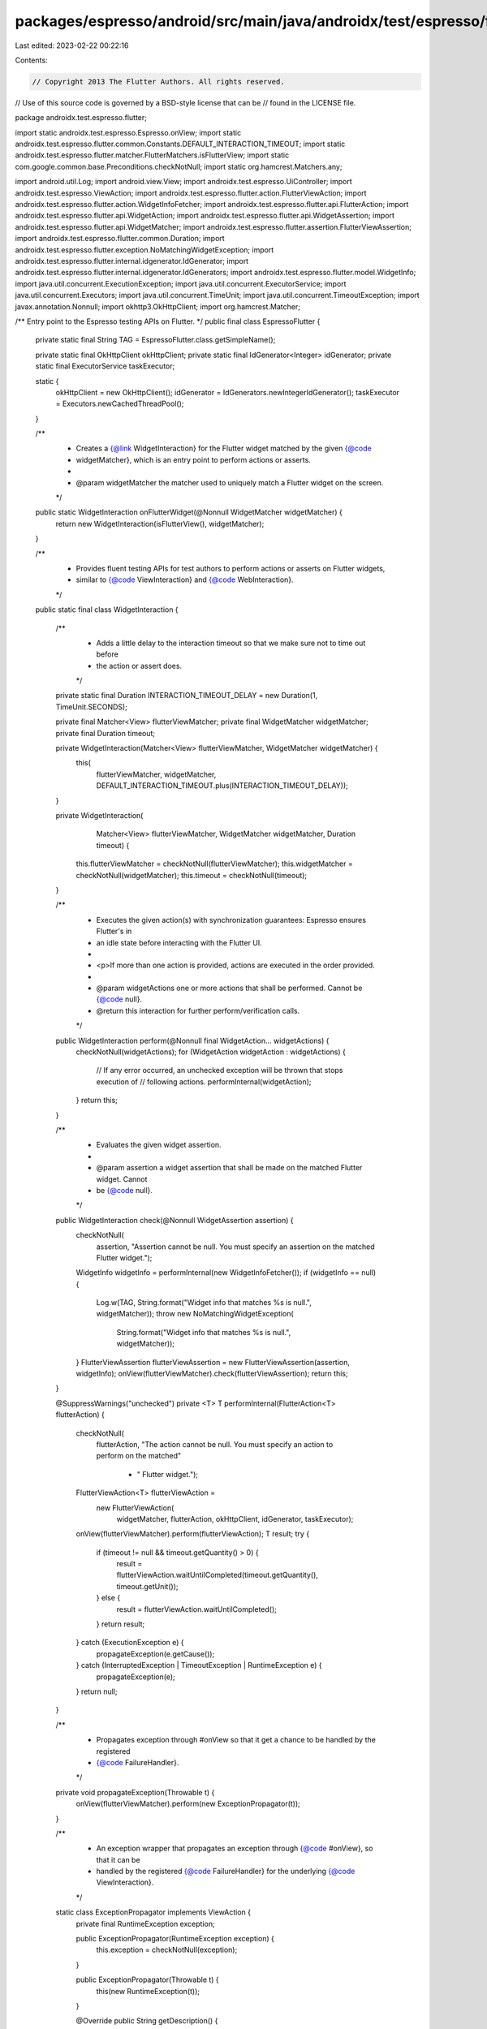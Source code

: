 packages/espresso/android/src/main/java/androidx/test/espresso/flutter/EspressoFlutter.java
===========================================================================================

Last edited: 2023-02-22 00:22:16

Contents:

.. code-block:: java

    // Copyright 2013 The Flutter Authors. All rights reserved.
// Use of this source code is governed by a BSD-style license that can be
// found in the LICENSE file.

package androidx.test.espresso.flutter;

import static androidx.test.espresso.Espresso.onView;
import static androidx.test.espresso.flutter.common.Constants.DEFAULT_INTERACTION_TIMEOUT;
import static androidx.test.espresso.flutter.matcher.FlutterMatchers.isFlutterView;
import static com.google.common.base.Preconditions.checkNotNull;
import static org.hamcrest.Matchers.any;

import android.util.Log;
import android.view.View;
import androidx.test.espresso.UiController;
import androidx.test.espresso.ViewAction;
import androidx.test.espresso.flutter.action.FlutterViewAction;
import androidx.test.espresso.flutter.action.WidgetInfoFetcher;
import androidx.test.espresso.flutter.api.FlutterAction;
import androidx.test.espresso.flutter.api.WidgetAction;
import androidx.test.espresso.flutter.api.WidgetAssertion;
import androidx.test.espresso.flutter.api.WidgetMatcher;
import androidx.test.espresso.flutter.assertion.FlutterViewAssertion;
import androidx.test.espresso.flutter.common.Duration;
import androidx.test.espresso.flutter.exception.NoMatchingWidgetException;
import androidx.test.espresso.flutter.internal.idgenerator.IdGenerator;
import androidx.test.espresso.flutter.internal.idgenerator.IdGenerators;
import androidx.test.espresso.flutter.model.WidgetInfo;
import java.util.concurrent.ExecutionException;
import java.util.concurrent.ExecutorService;
import java.util.concurrent.Executors;
import java.util.concurrent.TimeUnit;
import java.util.concurrent.TimeoutException;
import javax.annotation.Nonnull;
import okhttp3.OkHttpClient;
import org.hamcrest.Matcher;

/** Entry point to the Espresso testing APIs on Flutter. */
public final class EspressoFlutter {

  private static final String TAG = EspressoFlutter.class.getSimpleName();

  private static final OkHttpClient okHttpClient;
  private static final IdGenerator<Integer> idGenerator;
  private static final ExecutorService taskExecutor;

  static {
    okHttpClient = new OkHttpClient();
    idGenerator = IdGenerators.newIntegerIdGenerator();
    taskExecutor = Executors.newCachedThreadPool();
  }

  /**
   * Creates a {@link WidgetInteraction} for the Flutter widget matched by the given {@code
   * widgetMatcher}, which is an entry point to perform actions or asserts.
   *
   * @param widgetMatcher the matcher used to uniquely match a Flutter widget on the screen.
   */
  public static WidgetInteraction onFlutterWidget(@Nonnull WidgetMatcher widgetMatcher) {
    return new WidgetInteraction(isFlutterView(), widgetMatcher);
  }

  /**
   * Provides fluent testing APIs for test authors to perform actions or asserts on Flutter widgets,
   * similar to {@code ViewInteraction} and {@code WebInteraction}.
   */
  public static final class WidgetInteraction {

    /**
     * Adds a little delay to the interaction timeout so that we make sure not to time out before
     * the action or assert does.
     */
    private static final Duration INTERACTION_TIMEOUT_DELAY = new Duration(1, TimeUnit.SECONDS);

    private final Matcher<View> flutterViewMatcher;
    private final WidgetMatcher widgetMatcher;
    private final Duration timeout;

    private WidgetInteraction(Matcher<View> flutterViewMatcher, WidgetMatcher widgetMatcher) {
      this(
          flutterViewMatcher,
          widgetMatcher,
          DEFAULT_INTERACTION_TIMEOUT.plus(INTERACTION_TIMEOUT_DELAY));
    }

    private WidgetInteraction(
        Matcher<View> flutterViewMatcher, WidgetMatcher widgetMatcher, Duration timeout) {
      this.flutterViewMatcher = checkNotNull(flutterViewMatcher);
      this.widgetMatcher = checkNotNull(widgetMatcher);
      this.timeout = checkNotNull(timeout);
    }

    /**
     * Executes the given action(s) with synchronization guarantees: Espresso ensures Flutter's in
     * an idle state before interacting with the Flutter UI.
     *
     * <p>If more than one action is provided, actions are executed in the order provided.
     *
     * @param widgetActions one or more actions that shall be performed. Cannot be {@code null}.
     * @return this interaction for further perform/verification calls.
     */
    public WidgetInteraction perform(@Nonnull final WidgetAction... widgetActions) {
      checkNotNull(widgetActions);
      for (WidgetAction widgetAction : widgetActions) {
        // If any error occurred, an unchecked exception will be thrown that stops execution of
        // following actions.
        performInternal(widgetAction);
      }
      return this;
    }

    /**
     * Evaluates the given widget assertion.
     *
     * @param assertion a widget assertion that shall be made on the matched Flutter widget. Cannot
     *     be {@code null}.
     */
    public WidgetInteraction check(@Nonnull WidgetAssertion assertion) {
      checkNotNull(
          assertion,
          "Assertion cannot be null. You must specify an assertion on the matched Flutter widget.");
      WidgetInfo widgetInfo = performInternal(new WidgetInfoFetcher());
      if (widgetInfo == null) {
        Log.w(TAG, String.format("Widget info that matches %s is null.", widgetMatcher));
        throw new NoMatchingWidgetException(
            String.format("Widget info that matches %s is null.", widgetMatcher));
      }
      FlutterViewAssertion flutterViewAssertion = new FlutterViewAssertion(assertion, widgetInfo);
      onView(flutterViewMatcher).check(flutterViewAssertion);
      return this;
    }

    @SuppressWarnings("unchecked")
    private <T> T performInternal(FlutterAction<T> flutterAction) {
      checkNotNull(
          flutterAction,
          "The action cannot be null. You must specify an action to perform on the matched"
              + " Flutter widget.");
      FlutterViewAction<T> flutterViewAction =
          new FlutterViewAction(
              widgetMatcher, flutterAction, okHttpClient, idGenerator, taskExecutor);
      onView(flutterViewMatcher).perform(flutterViewAction);
      T result;
      try {
        if (timeout != null && timeout.getQuantity() > 0) {
          result = flutterViewAction.waitUntilCompleted(timeout.getQuantity(), timeout.getUnit());
        } else {
          result = flutterViewAction.waitUntilCompleted();
        }
        return result;
      } catch (ExecutionException e) {
        propagateException(e.getCause());
      } catch (InterruptedException | TimeoutException | RuntimeException e) {
        propagateException(e);
      }
      return null;
    }

    /**
     * Propagates exception through #onView so that it get a chance to be handled by the registered
     * {@code FailureHandler}.
     */
    private void propagateException(Throwable t) {
      onView(flutterViewMatcher).perform(new ExceptionPropagator(t));
    }

    /**
     * An exception wrapper that propagates an exception through {@code #onView}, so that it can be
     * handled by the registered {@code FailureHandler} for the underlying {@code ViewInteraction}.
     */
    static class ExceptionPropagator implements ViewAction {
      private final RuntimeException exception;

      public ExceptionPropagator(RuntimeException exception) {
        this.exception = checkNotNull(exception);
      }

      public ExceptionPropagator(Throwable t) {
        this(new RuntimeException(t));
      }

      @Override
      public String getDescription() {
        return "Propagate: " + exception;
      }

      @Override
      public void perform(UiController uiController, View view) {
        throw exception;
      }

      @SuppressWarnings("unchecked")
      @Override
      public Matcher<View> getConstraints() {
        return any(View.class);
      }
    }
  }
}


